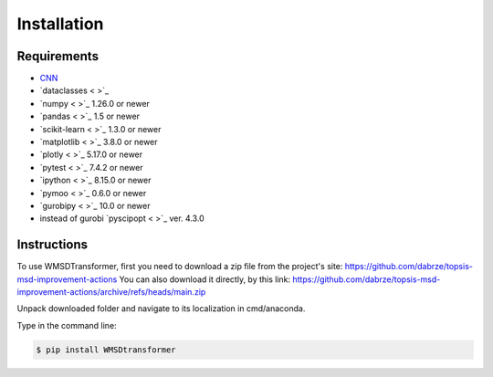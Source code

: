 Installation
============

Requirements
------------
.. _requirements:
* `CNN <http://cnn.com>`_
* `dataclasses < >`_
* `numpy < >`_ 1.26.0  or newer
* `pandas < >`_ 1.5 or newer
* `scikit-learn < >`_ 1.3.0 or newer
* `matplotlib < >`_ 3.8.0 or newer
* `plotly < >`_ 5.17.0 or newer
* `pytest < >`_ 7.4.2 or newer
* `ipython < >`_ 8.15.0 or newer
* `pymoo < >`_ 0.6.0 or newer
* `gurobipy < >`_ 10.0 or newer
* instead of gurobi `pyscipopt < >`_ ver. 4.3.0

Instructions
------------
.. _installation:

To use WMSDTransformer, first you need to download a zip file from the project's site: https://github.com/dabrze/topsis-msd-improvement-actions
You can also download it directly, by this link: https://github.com/dabrze/topsis-msd-improvement-actions/archive/refs/heads/main.zip 

Unpack downloaded folder and navigate to its localization in cmd/anaconda.

Type in the command line:

.. code-block:: console

    $ pip install WMSDtransformer
